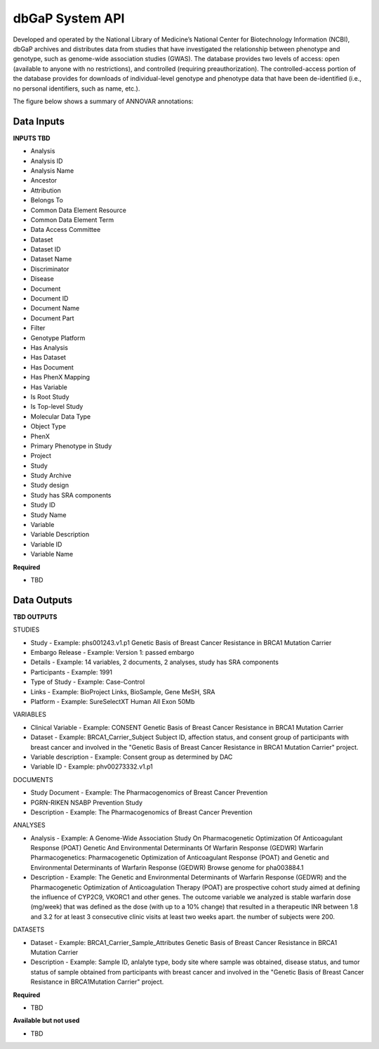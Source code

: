 dbGaP System API
!!!!!!!!!!!!!!!!!!!

Developed and operated by the National Library of Medicine’s National Center for Biotechnology Information (NCBI), dbGaP archives and distributes data from studies that have investigated the relationship between phenotype and genotype, such as genome-wide association studies (GWAS). The database provides two levels of access: open (available to anyone with no restrictions), and controlled (requiring preauthorization). The controlled-access portion of the database provides for downloads of individual-level genotype and phenotype data that have been de-identified (i.e., no personal identifiers, such as name, etc.). 

The figure below shows a summary of ANNOVAR annotations:

.. image:: /_static/dbgap-summary.jpg


**Data Inputs**
@@@@@@@@@@@@@@@

**INPUTS TBD**

* Analysis
* Analysis ID
* Analysis Name
* Ancestor
* Attribution
* Belongs To
* Common Data Element Resource
* Common Data Element Term
* Data Access Committee
* Dataset
* Dataset ID
* Dataset Name
* Discriminator
* Disease
* Document
* Document ID
* Document Name
* Document Part
* Filter
* Genotype Platform
* Has Analysis
* Has Dataset
* Has Document
* Has PhenX Mapping
* Has Variable
* Is Root Study
* Is Top-level Study
* Molecular Data Type
* Object Type
* PhenX
* Primary Phenotype in Study
* Project
* Study
* Study Archive
* Study design
* Study has SRA components
* Study ID
* Study Name
* Variable
* Variable Description
* Variable ID
* Variable Name


**Required**

* TBD

**Data Outputs**
@@@@@@@@@@@@@@@@

**TBD OUTPUTS**

STUDIES

* Study - Example: phs001243.v1.p1 Genetic Basis of Breast Cancer Resistance in BRCA1 Mutation Carrier
* Embargo Release - Example: Version 1: passed embargo
* Details - Example: 14 variables, 2 documents, 2 analyses, study has SRA components
* Participants - Example: 1991
* Type of Study - Example: Case-Control
* Links - Example: BioProject Links, BioSample, Gene MeSH, SRA
* Platform - Example: SureSelectXT Human All Exon 50Mb

VARIABLES

* Clinical Variable - Example: CONSENT Genetic Basis of Breast Cancer Resistance in BRCA1 Mutation Carrier
* Dataset - Example: BRCA1_Carrier_Subject Subject ID, affection status, and consent group of participants with breast cancer and involved in the \"Genetic Basis of Breast Cancer Resistance in BRCA1 Mutation Carrier\" project.
* Variable description - Example: Consent group as determined by DAC
* Variable ID - Example: phv00273332.v1.p1

DOCUMENTS

* Study Document - Example: The Pharmacogenomics of Breast Cancer Prevention
* PGRN-RIKEN NSABP Prevention Study
* Description - Example: The Pharmacogenomics of Breast Cancer Prevention

ANALYSES

* Analysis - Example: A Genome-Wide Association Study On Pharmacogenetic Optimization Of Anticoagulant Response (POAT) Genetic And Environmental Determinants Of Warfarin Response (GEDWR) Warfarin Pharmacogenetics: Pharmacogenetic Optimization of Anticoagulant Response (POAT) and Genetic and Environmental Determinants of Warfarin Response (GEDWR) Browse genome for pha003884.1
* Description - Example: The Genetic and Environmental Determinants of Warfarin Response (GEDWR) and the Pharmacogenetic Optimization of Anticoagulation Therapy (POAT) are prospective cohort study aimed at defining the influence of CYP2C9, VKORC1 and other genes. The outcome variable we analyzed is stable warfarin dose (mg/week) that was defined as the dose (with up to a 10% change) that resulted in a therapeutic INR between 1.8 and 3.2 for at least 3 consecutive clinic visits at least two weeks apart. the number of subjects were 200.


DATASETS

* Dataset - Example: BRCA1_Carrier_Sample_Attributes Genetic Basis of Breast Cancer Resistance in BRCA1 Mutation Carrier
* Description - Example: Sample ID, anlalyte type, body site where sample was obtained, disease status, and tumor status of sample obtained from participants with breast cancer and involved in the \"Genetic Basis of Breast Cancer Resistance in BRCA1Mutation Carrier\" project.


**Required**

* TBD

**Available but not used**

* TBD